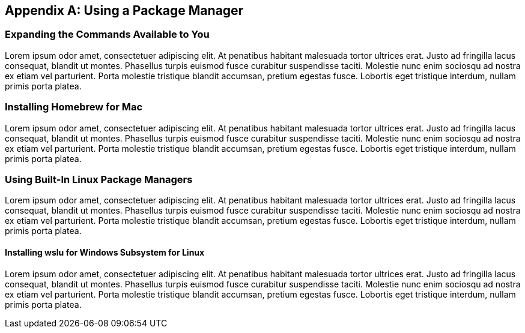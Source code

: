 [appendix]
== Using a Package Manager


=== Expanding the Commands Available to You

Lorem ipsum odor amet, consectetuer adipiscing elit.  At penatibus habitant malesuada tortor ultrices erat.  Justo ad fringilla lacus consequat, blandit ut montes.  Phasellus turpis euismod fusce curabitur suspendisse taciti.  Molestie nunc enim sociosqu ad nostra ex etiam vel parturient.  Porta molestie tristique blandit accumsan, pretium egestas fusce.  Lobortis eget tristique interdum, nullam primis porta platea.


=== Installing Homebrew for Mac

Lorem ipsum odor amet, consectetuer adipiscing elit.  At penatibus habitant malesuada tortor ultrices erat.  Justo ad fringilla lacus consequat, blandit ut montes.  Phasellus turpis euismod fusce curabitur suspendisse taciti.  Molestie nunc enim sociosqu ad nostra ex etiam vel parturient.  Porta molestie tristique blandit accumsan, pretium egestas fusce.  Lobortis eget tristique interdum, nullam primis porta platea.

=== Using Built-In Linux Package Managers

Lorem ipsum odor amet, consectetuer adipiscing elit.  At penatibus habitant malesuada tortor ultrices erat.  Justo ad fringilla lacus consequat, blandit ut montes.  Phasellus turpis euismod fusce curabitur suspendisse taciti.  Molestie nunc enim sociosqu ad nostra ex etiam vel parturient.  Porta molestie tristique blandit accumsan, pretium egestas fusce.  Lobortis eget tristique interdum, nullam primis porta platea.

==== Installing wslu for Windows Subsystem for Linux

Lorem ipsum odor amet, consectetuer adipiscing elit.  At penatibus habitant malesuada tortor ultrices erat.  Justo ad fringilla lacus consequat, blandit ut montes.  Phasellus turpis euismod fusce curabitur suspendisse taciti.  Molestie nunc enim sociosqu ad nostra ex etiam vel parturient.  Porta molestie tristique blandit accumsan, pretium egestas fusce.  Lobortis eget tristique interdum, nullam primis porta platea.


